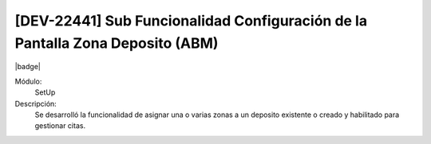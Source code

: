 
[DEV-22441] Sub Funcionalidad Configuración de la Pantalla Zona Deposito (ABM)
----------------------------------------------------------------------------------

|badge|

.. |badge| raw:: html
   
   <span style="background-color: #04a7de; color: white; padding: 4px 8px; border-radius: 4px;">Nueva característica</span>

Módulo: 
   SetUp

Descripción: 
   Se desarrolló la funcionalidad de asignar una o varias zonas a un deposito existente o creado y habilitado para gestionar citas.
   
.. versionadded:: 10.230.0.0-LTS

